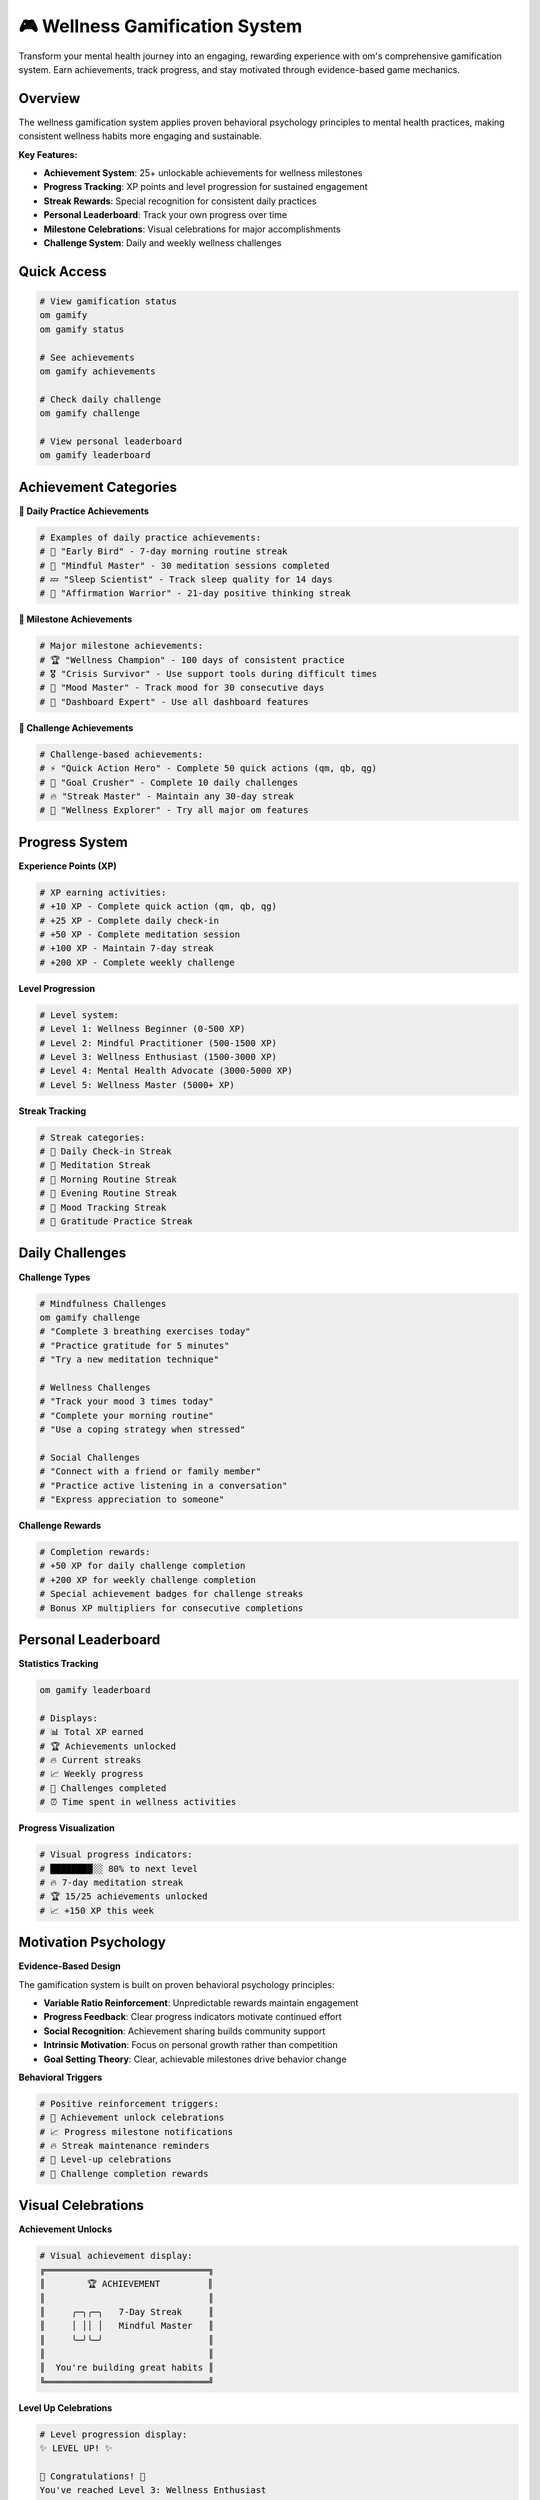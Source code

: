 🎮 Wellness Gamification System
===============================

Transform your mental health journey into an engaging, rewarding experience with om's comprehensive gamification system. Earn achievements, track progress, and stay motivated through evidence-based game mechanics.

Overview
--------

The wellness gamification system applies proven behavioral psychology principles to mental health practices, making consistent wellness habits more engaging and sustainable.

**Key Features:**

- **Achievement System**: 25+ unlockable achievements for wellness milestones
- **Progress Tracking**: XP points and level progression for sustained engagement
- **Streak Rewards**: Special recognition for consistent daily practices
- **Personal Leaderboard**: Track your own progress over time
- **Milestone Celebrations**: Visual celebrations for major accomplishments
- **Challenge System**: Daily and weekly wellness challenges

Quick Access
------------

.. code-block:: bash

   # View gamification status
   om gamify
   om gamify status
   
   # See achievements
   om gamify achievements
   
   # Check daily challenge
   om gamify challenge
   
   # View personal leaderboard
   om gamify leaderboard

Achievement Categories
----------------------

**🌅 Daily Practice Achievements**

.. code-block:: bash

   # Examples of daily practice achievements:
   # 🌟 "Early Bird" - 7-day morning routine streak
   # 🧘 "Mindful Master" - 30 meditation sessions completed
   # 💤 "Sleep Scientist" - Track sleep quality for 14 days
   # 🌟 "Affirmation Warrior" - 21-day positive thinking streak

**🎯 Milestone Achievements**

.. code-block:: bash

   # Major milestone achievements:
   # 🏆 "Wellness Champion" - 100 days of consistent practice
   # 🎖️ "Crisis Survivor" - Use support tools during difficult times
   # 🌈 "Mood Master" - Track mood for 30 consecutive days
   # 🎨 "Dashboard Expert" - Use all dashboard features

**🚀 Challenge Achievements**

.. code-block:: bash

   # Challenge-based achievements:
   # ⚡ "Quick Action Hero" - Complete 50 quick actions (qm, qb, qg)
   # 🎯 "Goal Crusher" - Complete 10 daily challenges
   # 🔥 "Streak Master" - Maintain any 30-day streak
   # 🌟 "Wellness Explorer" - Try all major om features

Progress System
---------------

**Experience Points (XP)**

.. code-block:: bash

   # XP earning activities:
   # +10 XP - Complete quick action (qm, qb, qg)
   # +25 XP - Complete daily check-in
   # +50 XP - Complete meditation session
   # +100 XP - Maintain 7-day streak
   # +200 XP - Complete weekly challenge

**Level Progression**

.. code-block:: bash

   # Level system:
   # Level 1: Wellness Beginner (0-500 XP)
   # Level 2: Mindful Practitioner (500-1500 XP)
   # Level 3: Wellness Enthusiast (1500-3000 XP)
   # Level 4: Mental Health Advocate (3000-5000 XP)
   # Level 5: Wellness Master (5000+ XP)

**Streak Tracking**

.. code-block:: bash

   # Streak categories:
   # 📅 Daily Check-in Streak
   # 🧘 Meditation Streak
   # 🌅 Morning Routine Streak
   # 🌙 Evening Routine Streak
   # 💭 Mood Tracking Streak
   # 🙏 Gratitude Practice Streak

Daily Challenges
----------------

**Challenge Types**

.. code-block:: bash

   # Mindfulness Challenges
   om gamify challenge
   # "Complete 3 breathing exercises today"
   # "Practice gratitude for 5 minutes"
   # "Try a new meditation technique"

   # Wellness Challenges
   # "Track your mood 3 times today"
   # "Complete your morning routine"
   # "Use a coping strategy when stressed"

   # Social Challenges
   # "Connect with a friend or family member"
   # "Practice active listening in a conversation"
   # "Express appreciation to someone"

**Challenge Rewards**

.. code-block:: bash

   # Completion rewards:
   # +50 XP for daily challenge completion
   # +200 XP for weekly challenge completion
   # Special achievement badges for challenge streaks
   # Bonus XP multipliers for consecutive completions

Personal Leaderboard
--------------------

**Statistics Tracking**

.. code-block:: bash

   om gamify leaderboard
   
   # Displays:
   # 📊 Total XP earned
   # 🏆 Achievements unlocked
   # 🔥 Current streaks
   # 📈 Weekly progress
   # 🎯 Challenges completed
   # ⏰ Time spent in wellness activities

**Progress Visualization**

.. code-block:: bash

   # Visual progress indicators:
   # ████████░░ 80% to next level
   # 🔥 7-day meditation streak
   # 🏆 15/25 achievements unlocked
   # 📈 +150 XP this week

Motivation Psychology
---------------------

**Evidence-Based Design**

The gamification system is built on proven behavioral psychology principles:

- **Variable Ratio Reinforcement**: Unpredictable rewards maintain engagement
- **Progress Feedback**: Clear progress indicators motivate continued effort
- **Social Recognition**: Achievement sharing builds community support
- **Intrinsic Motivation**: Focus on personal growth rather than competition
- **Goal Setting Theory**: Clear, achievable milestones drive behavior change

**Behavioral Triggers**

.. code-block:: bash

   # Positive reinforcement triggers:
   # 🎉 Achievement unlock celebrations
   # 📈 Progress milestone notifications
   # 🔥 Streak maintenance reminders
   # 🌟 Level-up celebrations
   # 🎯 Challenge completion rewards

Visual Celebrations
-------------------

**Achievement Unlocks**

.. code-block:: bash

   # Visual achievement display:
   ╔═══════════════════════════════╗
   ║        🏆 ACHIEVEMENT         ║
   ║                               ║
   ║     ╭─╮╭─╮   7-Day Streak     ║
   ║     │ ││ │   Mindful Master   ║
   ║     ╰─╯╰─╯                    ║
   ║                               ║
   ║  You're building great habits ║
   ╚═══════════════════════════════╝

**Level Up Celebrations**

.. code-block:: bash

   # Level progression display:
   ✨ LEVEL UP! ✨
   
   🎉 Congratulations! 🎉
   You've reached Level 3: Wellness Enthusiast
   
   New unlocks:
   • Advanced meditation sessions
   • Custom challenge creation
   • Extended streak tracking
   • Bonus XP multipliers

Integration with Other Features
-------------------------------

**AI Coach Integration**

.. code-block:: bash

   # AI coach gamification insights:
   om coach daily
   # "Great job maintaining your 5-day gratitude streak! 
   #  You're 2 days away from the 'Grateful Heart' achievement."

**Dashboard Integration**

.. code-block:: bash

   # Gamification metrics in dashboard:
   om dashboard
   # Shows current level, XP progress, active streaks,
   # recent achievements, and daily challenge status

**Crisis Support Integration**

.. code-block:: bash

   # Special achievements for using support tools:
   # 🛡️ "Courage to Reach Out" - Use crisis support when needed
   # 💪 "Resilience Builder" - Complete coping strategy sessions
   # 🌈 "Hope Keeper" - Maintain wellness practices during difficult times

Customization Options
---------------------

**Achievement Preferences**

.. code-block:: bash

   # Customize achievement notifications:
   om gamify config
   # Set notification preferences
   # Choose celebration styles
   # Select achievement categories to focus on

**Challenge Difficulty**

.. code-block:: bash

   # Adjust challenge difficulty:
   om gamify difficulty easy      # Gentler challenges
   om gamify difficulty moderate  # Standard challenges
   om gamify difficulty hard      # Advanced challenges

**Privacy Settings**

.. code-block:: bash

   # Control data sharing:
   om gamify privacy
   # All gamification data stays local
   # Optional anonymous progress sharing
   # Achievement export for external tracking

Data and Analytics
------------------

**Progress Tracking**

.. code-block:: bash

   # Detailed progress analytics:
   om gamify stats
   
   # Shows:
   # 📊 XP earned over time
   # 🏆 Achievement unlock timeline
   # 🔥 Streak history and patterns
   # 🎯 Challenge completion rates
   # 📈 Engagement trends

**Export Options**

.. code-block:: bash

   # Export gamification data:
   om gamify export
   # JSON format for external analysis
   # CSV format for spreadsheet tracking
   # Visual reports for sharing with therapists

Privacy and Ethics
------------------

**Ethical Gamification**

- **No Addiction Mechanics**: Designed to support, not exploit
- **Mental Health Focus**: All rewards support genuine wellness
- **Failure-Friendly**: No punishment for missed days or setbacks
- **Intrinsic Motivation**: Emphasizes personal growth over competition
- **Therapeutic Alignment**: All mechanics support mental health goals

**Data Privacy**

.. code-block:: bash

   # Local storage only:
   ~/.om/gamification_data.json
   ~/.om/achievements.json
   ~/.om/streaks.json
   
   # No external tracking or data sharing
   # User controls all gamification data
   # Easy to reset or modify progress

Best Practices
--------------

**Sustainable Engagement**

1. **Start Small**: Begin with easy achievements to build momentum
2. **Focus on Process**: Celebrate effort and consistency, not just outcomes
3. **Embrace Setbacks**: Use missed streaks as learning opportunities
4. **Personalize Goals**: Choose achievements that align with your values
5. **Regular Review**: Check progress weekly to maintain motivation

**Integration with Therapy**

.. code-block:: bash

   # Share progress with mental health professionals:
   om gamify report
   # Generate therapeutic progress report
   # Show engagement patterns and achievements
   # Highlight areas of consistent practice

**Avoiding Gamification Pitfalls**

- **Don't Obsess Over Streaks**: Missing a day doesn't erase progress
- **Quality Over Quantity**: Focus on meaningful engagement, not just points
- **Balance Structure and Flexibility**: Use gamification as support, not rigid rules
- **Celebrate Small Wins**: Acknowledge every step forward, no matter how small

Advanced Features
-----------------

**Custom Achievements**

.. code-block:: bash

   # Create personal achievements:
   om gamify create-achievement
   # Set personal wellness goals
   # Define custom reward criteria
   # Track unique progress metrics

**Team Challenges**

.. code-block:: bash

   # Family or group wellness challenges:
   om gamify team
   # Anonymous group progress sharing
   # Collaborative wellness goals
   # Mutual support and encouragement

**Seasonal Events**

.. code-block:: bash

   # Special seasonal challenges:
   # 🌸 Spring Renewal Challenge (March-May)
   # ☀️ Summer Wellness Challenge (June-August)
   # 🍂 Autumn Reflection Challenge (September-November)
   # ❄️ Winter Self-Care Challenge (December-February)

Troubleshooting
---------------

**Common Issues**

.. code-block:: bash

   # Reset gamification data:
   om gamify reset
   
   # Recalculate achievements:
   om gamify recalculate
   
   # Fix streak tracking:
   om gamify fix-streaks

**Achievement Not Unlocking**

.. code-block:: bash

   # Check achievement requirements:
   om gamify requirements [achievement_name]
   
   # Force unlock if earned:
   om gamify unlock --force [achievement_name]

**Progress Not Saving**

.. code-block:: bash

   # Check data file permissions:
   om gamify check-data
   
   # Repair data files:
   om gamify repair

Remember: The gamification system is designed to support your mental health journey, not replace it. Use achievements and challenges as motivation tools, but always prioritize your genuine well-being over points and badges.

.. note::
   
   The wellness gamification system is built on evidence-based behavioral psychology principles and designed to support long-term mental health practices. All data remains completely private and under your control.
